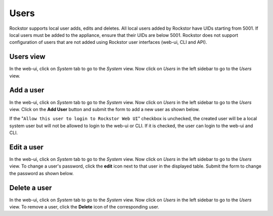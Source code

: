 .. _users:

Users
=====

Rockstor supports local user adds, edits and deletes. All local users added by
Rockstor have UIDs starting from 5001. If local users must be added to the
appliance, ensure that their UIDs are below 5001. Rockstor does not support
configuration of users that are not added using Rockstor user interfaces
(web-ui, CLI and API).

Users view
----------

In the web-ui, click on *System* tab to go to the *System* view. Now click on
*Users* in the left sidebar to go to the *Users* view.

.. _adduser:

Add a user
----------

In the web-ui, click on *System* tab to go to the *System* view. Now click on
*Users* in the left sidebar to go to the *Users* view. Click on the **Add
User** button and submit the form to add a new user as shown below.

.. image:: /images/interface/system/identity/users/add-user.gif
   :width: 100 %
   :align: center

If the "``Allow this user to login to Rockstor Web UI``" checkbox is unchecked,
the created user will be a local system user but will not be allowed to login
to the web-ui or CLI. If it is checked, the user can login to the web-ui and
CLI.

Edit a user
-----------

In the web-ui, click on *System* tab to go to the *System* view. Now click on
*Users* in the left sidebar to go to the *Users* view. To change a user's
password, click the **edit** icon next to that user in the displayed table.
Submit the form to change the password as shown below.

.. image:: /images/interface/system/identity/users/change-password.gif
   :width: 100 %
   :align: center

Delete a user
-------------

In the web-ui, click on *System* tab to go to the *System* view. Now click on
*Users* in the left sidebar to go to the *Users* view. To remove a user, click
the **Delete** icon of the corresponding user.
